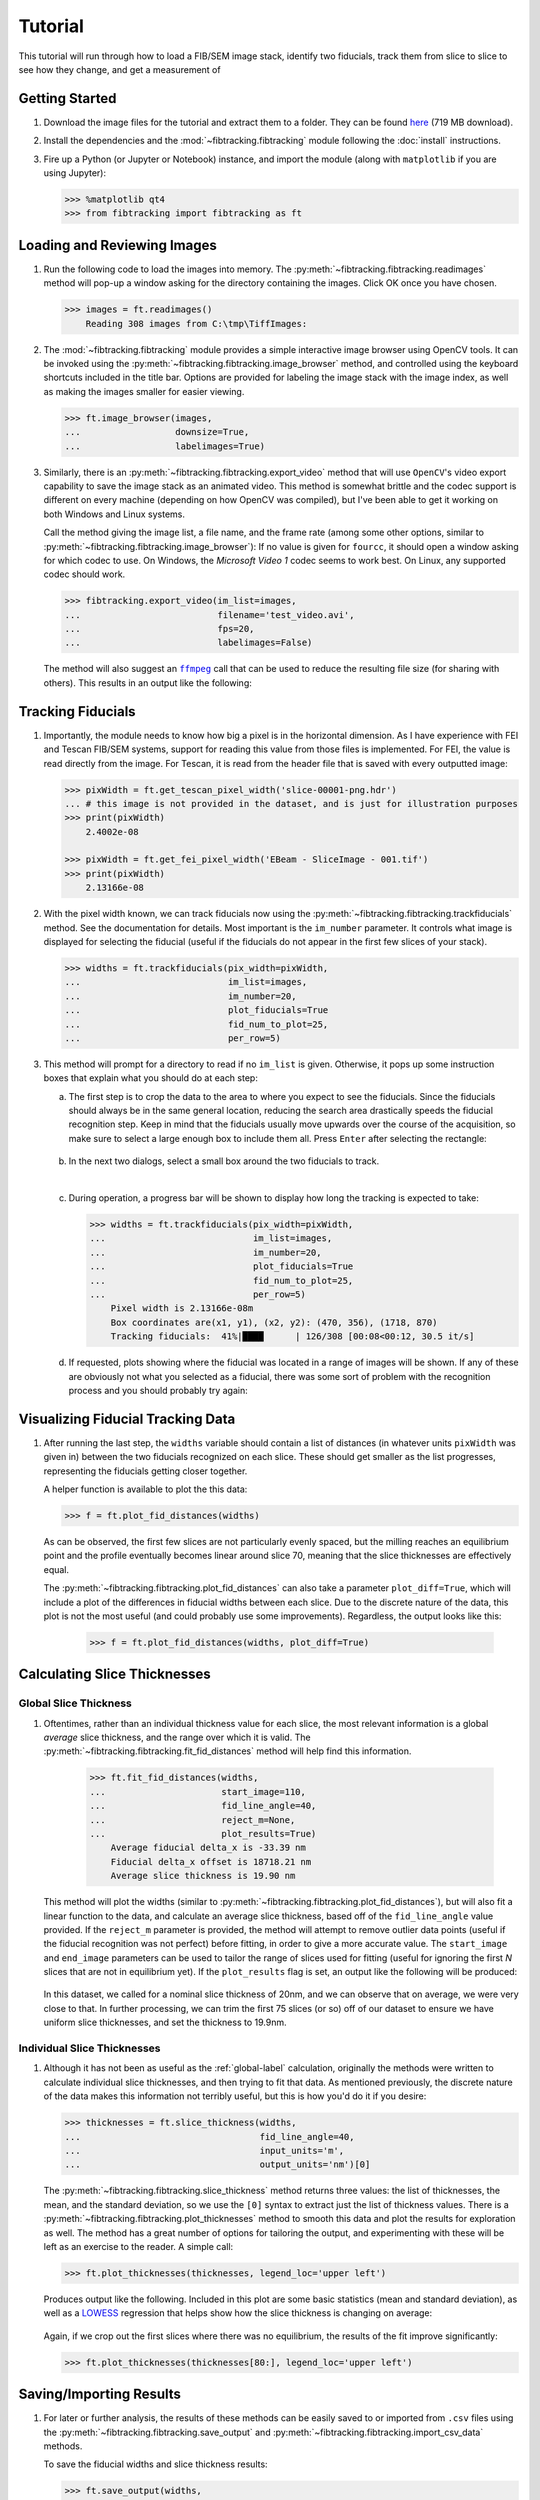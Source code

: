 Tutorial
========

This tutorial will run through how to load a FIB/SEM image stack,
identify two fiducials, track them from slice to slice to see how they change,
and get a measurement of

Getting Started
+++++++++++++++

#.  Download the image files for the tutorial and extract them to a folder.
    They can be found `here <https://umd.box.com/shared/static/zypc0boalvrrjphfxim42632mjjgdejh.zip>`_
    (719 MB download).

#.  Install the dependencies and the :mod:`~fibtracking.fibtracking` module
    following the :doc:`install` instructions.

#.  Fire up a Python (or Jupyter or Notebook) instance, and import the module
    (along with ``matplotlib`` if you are using Jupyter):

    ..  code-block:: python

        >>> %matplotlib qt4
        >>> from fibtracking import fibtracking as ft

Loading and Reviewing Images
++++++++++++++++++++++++++++

#.  Run the following code to load the images into memory. The
    :py:meth:`~fibtracking.fibtracking.readimages` method will pop-up a window
    asking for the directory containing the images. Click OK once you have chosen.

    .. code-block:: python

        >>> images = ft.readimages()
            Reading 308 images from C:\tmp\TiffImages:

#.  The :mod:`~fibtracking.fibtracking` module provides a simple interactive
    image browser using OpenCV tools. It can be invoked using the
    :py:meth:`~fibtracking.fibtracking.image_browser` method, and controlled
    using the keyboard shortcuts included in the title bar. Options are provided
    for labeling the image stack with the image index, as well as making the
    images smaller for easier viewing.

    ..  code-block:: python

        >>> ft.image_browser(images,
        ...                  downsize=True,
        ...                  labelimages=True)

    .. figure:: image_browser.png
       :width: 500 px
       :alt: FIBTracking Image Browser
       :align: center

#.  Similarly, there is an :py:meth:`~fibtracking.fibtracking.export_video`
    method that will use ``OpenCV``'s video export capability to save
    the image stack as an animated video. This method is somewhat brittle
    and the codec support is different on every machine (depending on how OpenCV
    was compiled), but I've been able to get it working on both Windows and
    Linux systems.

    Call the method giving the image list, a file name, and the frame rate
    (among some other options, similar to :py:meth:`~fibtracking.fibtracking.image_browser`):
    If no value is given for ``fourcc``, it should open a window asking for which
    codec to use. On Windows, the `Microsoft Video 1` codec seems to work best.
    On Linux, any supported codec should work.

    ..  code-block:: python

        >>> fibtracking.export_video(im_list=images,
        ...                          filename='test_video.avi',
        ...                          fps=20,
        ...                          labelimages=False)


    The method will also suggest an |ffmpeg|_ call that can be used to reduce
    the resulting file size (for sharing with others).
    This results in an output like the following:

    .. raw:: html

        <iframe width="500" height="400" align="center" src="https://www.youtube.com/embed/XJjNLsiu2jE" frameborder="1" allowfullscreen></iframe>


..  |ffmpeg| replace:: ``ffmpeg``
..  _ffmpeg: https://www.ffmpeg.org/


Tracking Fiducials
++++++++++++++++++

#.  Importantly, the module needs to know how big a pixel is in the horizontal
    dimension. As I have experience with FEI and Tescan FIB/SEM systems, support
    for reading this value from those files is implemented. For FEI, the value
    is read directly from the image. For Tescan, it is read from the header file
    that is saved with every outputted image:

    ..  code-block:: python

        >>> pixWidth = ft.get_tescan_pixel_width('slice-00001-png.hdr')
        ... # this image is not provided in the dataset, and is just for illustration purposes
        >>> print(pixWidth)
            2.4002e-08

        >>> pixWidth = ft.get_fei_pixel_width('EBeam - SliceImage - 001.tif')
        >>> print(pixWidth)
            2.13166e-08

#.  With the pixel width known, we can track fiducials now using the
    :py:meth:`~fibtracking.fibtracking.trackfiducials` method. See the documentation
    for details. Most important is the ``im_number`` parameter. It controls
    what image is displayed for selecting the fiducial (useful if the fiducials
    do not appear in the first few slices of your stack).

    ..  code-block:: python

        >>> widths = ft.trackfiducials(pix_width=pixWidth,
        ...                            im_list=images,
        ...                            im_number=20,
        ...                            plot_fiducials=True
        ...                            fid_num_to_plot=25,
        ...                            per_row=5)

#.  This method will prompt for a directory to read if no ``im_list`` is given.
    Otherwise, it pops up some instruction boxes that explain what you should
    do at each step:

    a.  The first step is to crop the data to the area to where you expect to see the
        fiducials. Since the fiducials should always be in the same general
        location, reducing the search area drastically speeds the fiducial
        recognition step. Keep in mind that the fiducials usually move upwards
        over the course of the acquisition, so make sure to select a large
        enough box to include them all.
        Press ``Enter`` after selecting the rectangle:

        ..  figure:: tracking1.png
            :width: 45%
            :alt: Selecting reduced area for fiducial search
            :align: center

    b.  In the next two dialogs, select a small box around the two fiducials
        to track.

        ..  image:: tracking2.png
            :width: 47%
            :alt: Selecting left fiducial

        ..  image:: tracking3.png
            :width: 47%
            :alt: Selecting right fiducial
        |
    c.  During operation, a progress bar will be shown to display how long the
        tracking is expected to take:

        ..  code-block:: python

            >>> widths = ft.trackfiducials(pix_width=pixWidth,
            ...                            im_list=images,
            ...                            im_number=20,
            ...                            plot_fiducials=True
            ...                            fid_num_to_plot=25,
            ...                            per_row=5)
                Pixel width is 2.13166e-08m
                Box coordinates are(x1, y1), (x2, y2): (470, 356), (1718, 870)
                Tracking fiducials:  41%|████      | 126/308 [00:08<00:12, 30.5 it/s]

    d.  If requested, plots showing where the fiducial was located in a range
        of images will be shown. If any of these are obviously not what you
        selected as a fiducial, there was some sort of problem with the recognition
        process and you should probably try again:

        ..  figure:: tracking_left.png
            :width: 500px
            :align: center
            :alt: Fiducial recognition



Visualizing Fiducial Tracking Data
++++++++++++++++++++++++++++++++++

#.  After running the last step, the ``widths`` variable should contain a list
    of distances (in whatever units ``pixWidth`` was given in) between
    the two fiducials recognized on each slice. These should get smaller
    as the list progresses, representing the fiducials getting closer together.

    A helper function is available to plot the this data:

    ..  code-block:: python

        >>> f = ft.plot_fid_distances(widths)

    ..  figure::    fid_width_plot.png
        :width:     500px
        :align:     center
        :alt:       Widths between recognized fiducials

    As can be observed, the first few slices are not particularly evenly spaced,
    but the milling reaches an equilibrium point and the profile eventually
    becomes linear around slice 70, meaning that the slice thicknesses
    are effectively equal.

    The :py:meth:`~fibtracking.fibtracking.plot_fid_distances` can also take a
    parameter ``plot_diff=True``, which will include a plot of the differences
    in fiducial widths between each slice. Due to the discrete nature
    of the data, this plot is not the most useful (and could probably use some
    improvements). Regardless, the output looks like this:

        ..  code-block:: python

            >>> f = ft.plot_fid_distances(widths, plot_diff=True)

    ..  figure::    fid_width_plot_w_deriv.png
        :width:     500px
        :align:     center
        :alt:       Widths between recognized fiducials with differences


Calculating Slice Thicknesses
+++++++++++++++++++++++++++++

.. _global-label:

Global Slice Thickness
^^^^^^^^^^^^^^^^^^^^^^

#.  Oftentimes, rather than an individual thickness value for each slice,
    the most relevant information is a global `average` slice thickness, and
    the range over which it is valid. The
    :py:meth:`~fibtracking.fibtracking.fit_fid_distances` method will help find
    this information.

        ..  code-block:: python

            >>> ft.fit_fid_distances(widths,
            ...                      start_image=110,
            ...                      fid_line_angle=40,
            ...                      reject_m=None,
            ...                      plot_results=True)
                Average fiducial delta_x is -33.39 nm
                Fiducial delta_x offset is 18718.21 nm
                Average slice thickness is 19.90 nm

    This method will plot the widths (similar to :py:meth:`~fibtracking.fibtracking.plot_fid_distances`),
    but will also fit a linear function to the data, and calculate an average
    slice thickness, based off of the ``fid_line_angle`` value provided.
    If the ``reject_m`` parameter is provided, the method will attempt to remove
    outlier data points (useful if the fiducial recognition was not perfect)
    before fitting, in order to give a more accurate value. The ``start_image``
    and ``end_image`` parameters can be used to tailor the range of slices
    used for fitting (useful for ignoring the first `N` slices that are not
    in equilibrium yet). If the ``plot_results`` flag is set, an output like
    the following will be produced:

    ..  figure::    fitted_distance_between_fiducials.png
        :width:     700px
        :align:     center
        :alt:       Fitted fiducial widths and average slice thickness

    In this dataset, we called for a nominal slice thickness of 20nm, and we
    can observe that on average, we were very close to that. In further processing,
    we can trim the first 75 slices (or so) off of our dataset to ensure
    we have uniform slice thicknesses, and set the thickness to 19.9nm.


Individual Slice Thicknesses
^^^^^^^^^^^^^^^^^^^^^^^^^^^^

#.  Although it has not been as useful as the :ref:`global-label` calculation,
    originally the methods were written to calculate individual slice thicknesses,
    and then trying to fit that data. As mentioned previously, the discrete
    nature of the data makes this information not terribly useful, but this
    is how you'd do it if you desire:

    ..  code-block:: python

        >>> thicknesses = ft.slice_thickness(widths,
        ...                                  fid_line_angle=40,
        ...                                  input_units='m',
        ...                                  output_units='nm')[0]

    The :py:meth:`~fibtracking.fibtracking.slice_thickness` method returns three
    values: the list of thicknesses, the mean, and the standard deviation, so we
    use the ``[0]`` syntax to extract just the list of thickness values.
    There is a :py:meth:`~fibtracking.fibtracking.plot_thicknesses` method to
    smooth this data and plot the results for exploration as well. The method
    has a great number of options for tailoring the output, and experimenting
    with these will be left as an exercise to the reader. A simple call:

    ..  code-block:: python

        >>> ft.plot_thicknesses(thicknesses, legend_loc='upper left')

    Produces output like the following. Included in this plot are some basic
    statistics (mean and standard deviation), as well as a `LOWESS`_ regression
    that helps show how the slice thickness is changing on average:

    ..  figure::    ind_thicknesses.png
        :width:     700px
        :align:     center
        :alt:       Individual slice thicknesses

    Again, if we crop out the first slices where there was no equilibrium,
    the results of the fit improve significantly:

    ..  code-block:: python

        >>> ft.plot_thicknesses(thicknesses[80:], legend_loc='upper left')

    ..  figure::    ind_thicknesses2.png
        :width:     700px
        :align:     center
        :alt:       Individual slice thicknesses (cropped list)


.. _LOWESS: http://statsmodels.sourceforge.net/devel/generated/statsmodels.nonparametric.smoothers_lowess.lowess.html#statsmodels.nonparametric.smoothers_lowess.lowess


Saving/Importing Results
+++++++++++++++++++++++++

#.  For later or further analysis, the results of these methods can be easily
    saved to or imported from ``.csv`` files using the
    :py:meth:`~fibtracking.fibtracking.save_output` and
    :py:meth:`~fibtracking.fibtracking.import_csv_data` methods.

    To save the fiducial widths and slice thickness results:

    ..  code-block:: python

        >>> ft.save_output(widths,
        ...                fname='fiducial_widths.csv',
        ...                collabels=['Slice', 'Fiducial widths (m)'])
            2016-04-06 12:12:04
            Wrote output to fiducial_widths.csv
        >>> ft.save_output(thicknesses,
        ...                fname='thicknesses.csv',
        ...                collabels=['Slice','Thickness (nm)'])
            2016-04-06 12:13:42
            Wrote output to thicknesses.csv

    To import this data back into the program:

    ..  code-block:: python

        >>> widths = ft.import_csv_data('fiducial_widths.csv')
        >>> thicknesses = ft.import_csv_data('thicknesses.csv')

